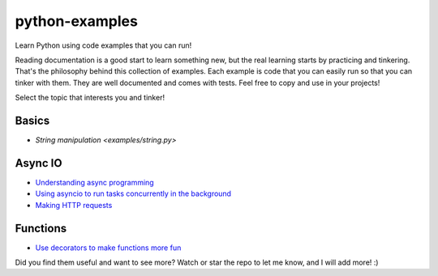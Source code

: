 python-examples
============================================================================

Learn Python using code examples that you can run!

Reading documentation is a good start to learn something new, but the real
learning starts by practicing and tinkering. That's the philosophy behind
this collection of examples. Each example is code that you can easily run so
that you can tinker with them. They are well documented and comes with
tests. Feel free to copy and use in your projects!

Select the topic that interests you and tinker!

Basics
-----------------------------------------------------------------------------
* `String manipulation <examples/string.py>`

Async IO
-----------------------------------------------------------------------------
* `Understanding async programming <examples/understanding_async.py>`_
* `Using asyncio to run tasks concurrently in the background <examples/async_worker.py>`_
* `Making HTTP requests <examples/async_http_requests.py>`_

Functions
-----------------------------------------------------------------------------
* `Use decorators to make functions more fun <examples/decorator.py>`_

Did you find them useful and want to see more? Watch or star the repo to let me know,
and I will add more! :)
